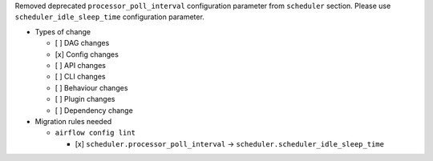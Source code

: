 Removed deprecated ``processor_poll_interval`` configuration parameter from ``scheduler`` section. Please use ``scheduler_idle_sleep_time`` configuration parameter.

* Types of change

  * [ ] DAG changes
  * [x] Config changes
  * [ ] API changes
  * [ ] CLI changes
  * [ ] Behaviour changes
  * [ ] Plugin changes
  * [ ] Dependency change

* Migration rules needed

  * ``airflow config lint``

    * [x] ``scheduler.processor_poll_interval`` → ``scheduler.scheduler_idle_sleep_time``
